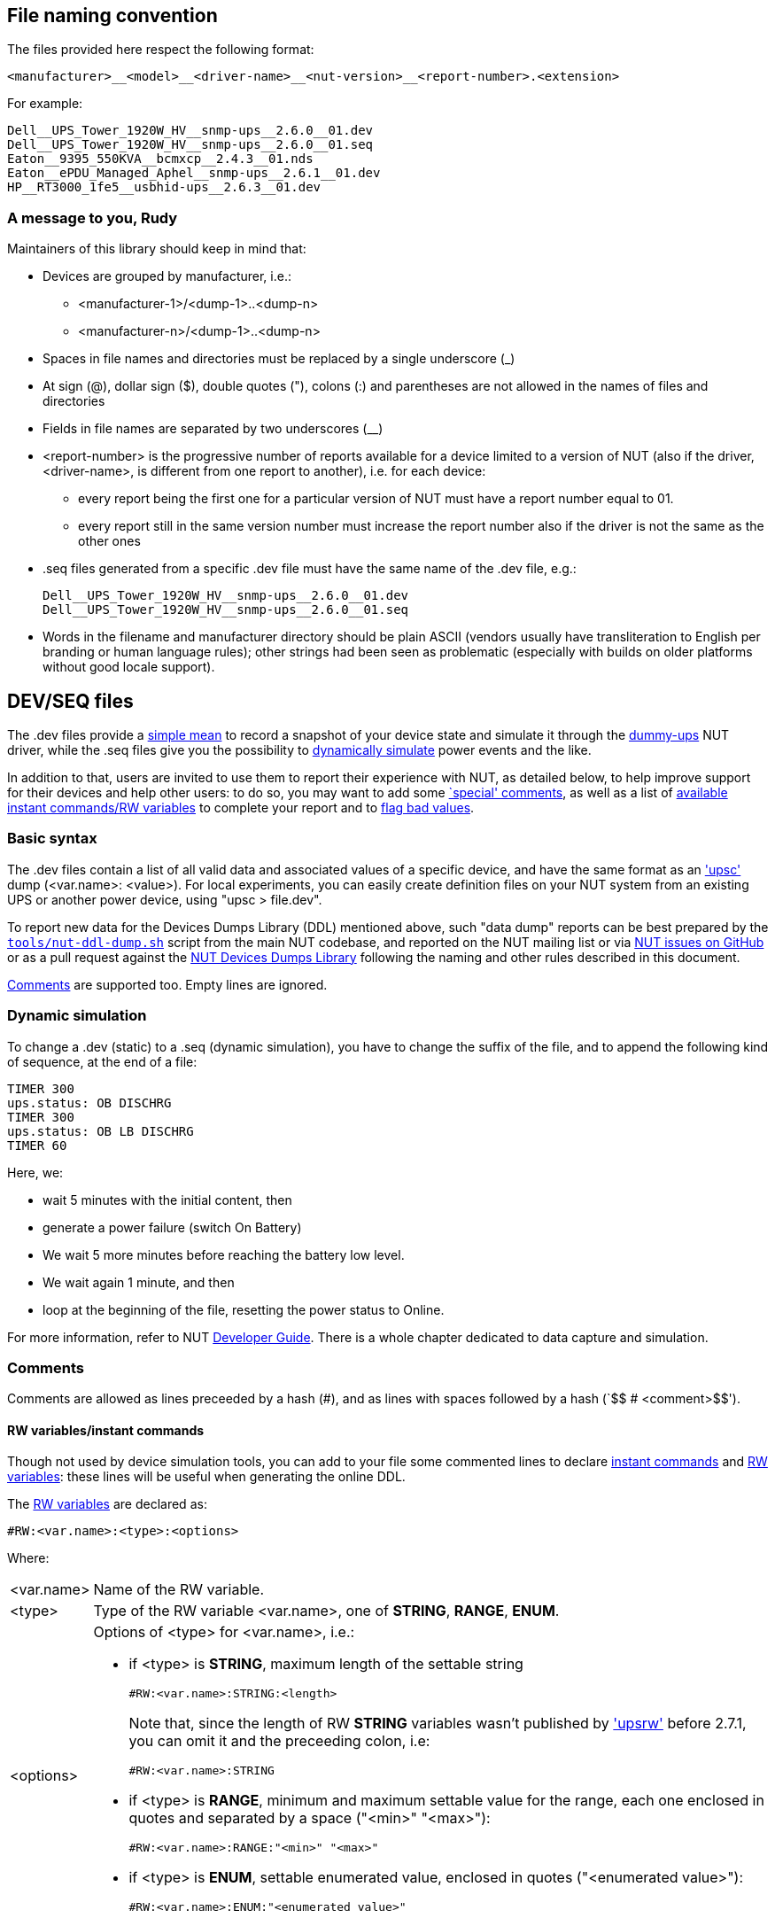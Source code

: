 ////
NOTE:
- 'env-github' attribute is set on GitHub
- 'preamble-only' attribute is set in DDL generation to include only the
  preamble and unset to exclude it
- 'nut-website-root' attribute point to the root of the website, either
  as a relative path (for DDL generation) or as the URL of the website
  (for GitHub)
////

ifdef::env-github[]
NUT Devices Dumps Library
=========================
:nut-website-root: https://www.networkupstools.org/
:toc:
:toclevels: 4
:toc-placement: preamble
endif::env-github[]

ifndef::nut-website-root[]
:nut-website-root:
endif::nut-website-root[]

ifdef::env-github,preamble-only[]
This library provides link:{nut-website-root}docs/man/upsc.html['upsc'] styled
data dumps for
ifndef::env-github[<<_supported_devices,various hardware supported by NUT>>,]
ifdef::env-github[various hardware supported by NUT,]
with two principal aims:

DDL for users::
NUT DDL complements NUT
link:{nut-website-root}stable-hcl.html[hardware compatibility list]
and provides more detailed information to users on how
ifndef::env-github[<<_supported_devices,devices are supported>>.]
ifdef::env-github[devices are supported.]

DDL for developers::
NUT DDL provides base simulation data to the
link:{nut-website-root}docs/man/dummy-ups.html[dummy-ups] driver.
endif::env-github,preamble-only[]


ifndef::preamble-only[]
File naming convention
----------------------

The files provided here respect the following format:

	<manufacturer>__<model>__<driver-name>__<nut-version>__<report-number>.<extension>

For example:

	Dell__UPS_Tower_1920W_HV__snmp-ups__2.6.0__01.dev
	Dell__UPS_Tower_1920W_HV__snmp-ups__2.6.0__01.seq
	Eaton__9395_550KVA__bcmxcp__2.4.3__01.nds
	Eaton__ePDU_Managed_Aphel__snmp-ups__2.6.1__01.dev
	HP__RT3000_1fe5__usbhid-ups__2.6.3__01.dev


A message to you, Rudy
~~~~~~~~~~~~~~~~~~~~~~

Maintainers of this library should keep in mind that:

* Devices are grouped by manufacturer, i.e.:
** +<manufacturer-1>/<dump-1>+..+<dump-n>+
** +<manufacturer-n>/<dump-1>+..+<dump-n>+

* Spaces in file names and directories must be replaced by a single
  underscore (+_+)

* At sign (+@+), dollar sign (+$+), double quotes (+"+), colons (+:+)
  and parentheses are not allowed in the names of files and directories

* Fields in file names are separated by two underscores (+__+)

* +<report-number>+ is the progressive number of reports available for a
  device limited to a version of NUT (also if the driver, +<driver-name>+,
  is different from one report to another), i.e. for each device:

** every report being the first one for a particular version of NUT must
   have a report number equal to +01+.

** every report still in the same version number must increase the report
   number also if the driver is not the same as the other ones

* +.seq+ files generated from a specific +.dev+ file must have the same
  name of the +.dev+ file, e.g.:
+
	Dell__UPS_Tower_1920W_HV__snmp-ups__2.6.0__01.dev
	Dell__UPS_Tower_1920W_HV__snmp-ups__2.6.0__01.seq

* Words in the filename and manufacturer directory should be plain ASCII
  (vendors usually have transliteration to English per branding or human
  language rules); other strings had been seen as problematic (especially
  with builds on older platforms without good locale support).


[[devseq-files]]
DEV/SEQ files
-------------

The +.dev+ files provide a <<basic-syntax,simple mean>> to record a snapshot
of your device state and simulate it through the
link:{nut-website-root}docs/man/dummy-ups.html[dummy-ups] NUT driver, while
the +.seq+ files give you the possibility to
<<dynamic-simulation,dynamically simulate>> power events and the like.

In addition to that, users are invited to use them to report their
experience with NUT, as detailed below, to help improve support for
their devices and help other users: to do so, you may want to add some
<<special-comments,`special' comments>>, as well as a list of
<<rw-variablesinstant-commands,available instant commands/RW variables>>
to complete your report and to <<report-a-bad-value,flag bad values>>.


[[basic-syntax]]
Basic syntax
~~~~~~~~~~~~

The +.dev+ files contain a list of all valid data and associated values of
a specific device, and have the same format as an
link:{nut-website-root}docs/man/upsc.html['upsc'] dump (+<var.name>: <value>+).
For local experiments, you can easily create definition files on your NUT
system from an existing UPS or another power device, using "+upsc > file.dev+".

To report new data for the Devices Dumps Library (DDL) mentioned above, such
"data dump" reports can be best prepared by the
link:https://raw.githubusercontent.com/networkupstools/nut/master/tools/nut-ddl-dump.sh[`tools/nut-ddl-dump.sh`]
script from the main NUT codebase, and reported on the NUT mailing list or
via link:https://github.com/networkupstools/nut/issues[NUT issues on GitHub]
or as a pull request against the
link:https://github.com/networkupstools/nut-ddl[NUT Devices Dumps Library]
following the naming and other rules described in this document.

<<comments,Comments>> are supported too.
Empty lines are ignored.


[[dynamic-simulation]]
Dynamic simulation
~~~~~~~~~~~~~~~~~~

To change a +.dev+ (static) to a +.seq+ (dynamic simulation), you have to
change the suffix of the file, and to append the following kind of sequence,
at the end of a file:

----
TIMER 300
ups.status: OB DISCHRG
TIMER 300
ups.status: OB LB DISCHRG
TIMER 60
----

Here, we:

* wait 5 minutes with the initial content, then
* generate a power failure (switch On Battery)
* We wait 5 more minutes before reaching the battery low level.
* We wait again 1 minute, and then
* loop at the beginning of the file, resetting the power status to Online.

For more information, refer to NUT
link:{nut-website-root}docs/developer-guide.chunked/index.html[Developer Guide].
There is a whole chapter dedicated to data capture and simulation.


[[comments]]
Comments
~~~~~~~~

Comments are allowed as lines preceeded by a hash (++#++), and as lines with
spaces followed by a hash (`++$$   # <comment>$$++').


[[rw-variablesinstant-commands]]
RW variables/instant commands
^^^^^^^^^^^^^^^^^^^^^^^^^^^^^

Though not used by device simulation tools, you can add to your file some
commented lines to declare
link:{nut-website-root}docs/man/upscmd.html[instant commands] and
link:{nut-website-root}docs/man/upsrw.html[RW variables]: these lines will
be useful when generating the online DDL.

The link:{nut-website-root}docs/man/upsrw.html[RW variables] are declared as:

----
#RW:<var.name>:<type>:<options>
----

Where:

[horizontal]
+<var.name>+::
Name of the RW variable.

+<type>+::
Type of the RW variable +<var.name>+, one of *STRING*, *RANGE*, *ENUM*.

+<options>+::
Options of +<type>+ for +<var.name>+, i.e.:
+
* if +<type>+ is *STRING*, maximum length of the settable string
+
--
----
#RW:<var.name>:STRING:<length>
----

Note that, since the length of RW *STRING* variables wasn't published by
link:{nut-website-root}docs/man/upsrw.html['upsrw'] before 2.7.1, you can
omit it and the preceeding colon, i.e:

----
#RW:<var.name>:STRING
----
--
* if +<type>+ is *RANGE*, minimum and maximum settable value for the range,
  each one enclosed in quotes and separated by a space (+"<min>" "<max>"+):
+
----
#RW:<var.name>:RANGE:"<min>" "<max>"
----
* if +<type>+ is *ENUM*, settable enumerated value, enclosed in quotes
  (+"<enumerated value>"+):
+
----
#RW:<var.name>:ENUM:"<enumerated value>"
----

link:{nut-website-root}docs/man/upscmd.html[Commands] are declared as:

----
#CMD:<command.name>
----


[[special-comments]]
Special comments
^^^^^^^^^^^^^^^^

+.dev+/+.seq+ files support some special comments to express your
comments/opinions/suggestions about each var/command or for the whole
device:

End Of Line comments::
With the special End Of Line comment `#COMMENT: <comment>`, you can add a
short sentence (supporting http://asciidoc.org/[AsciiDoc] inline markup)
after the declaration of variables, RW types/values and commands, i.e.:
+
--
----
<var.name>: <value>	#COMMENT: <comment>
#RW:<var.name>:STRING:<length>	#COMMENT: <comment>
#RW:<var.name>:RANGE:"<min>" "<max>" #COMMENT <comment>
#RW:<var.name>:ENUM:"<enumerated value>"#COMMENT: <comment>
#CMD:<command.name> #COMMENT: <comment>
----

(don't forget the leading hash in `RW` and `CMD` lines)

Note that the colon after `#COMMENT` is not mandatory.
--

Vars comments::
Comments that are binded to a particular variable.
+
--
----
# <var.name>:COMMENT:
# <comment>
# ...
# <comment>
# <var.name>:EOC
----

(The trailing colon after `:COMMENT` is not mandatory.)

e.g.:

----
# battery.charge:COMMENT:
# The values reported by NUT are all bogus, I keep getting something like this:
# 
# ----
# battery.charge: -1
# battery.charge: -10
# ----
#
# and so on..
# 
# Should I start finding rainbows or a whole universe where unicorns rule the world to get it working?
# battery.charge:EOC
----
--

Commands comments::
Comments binded to a particular command.
+
--
----
# <command.name>:COMMENT:
# <comment>
# ...
# <comment>
# <command.name>:EOC
----

(The trailing colon after `:COMMENT` is not mandatory.)

e.g.:

----
# shutdown.return:COMMENT
# Why doesn't this command work?
# 
# For my continued misery of course!
# shutdown.return:EOC
----
--

Device comment::
A special comment to express general thoughts about the whole device and
to describe the way NUT supports it.
+
--
----
# DEVICE:COMMENT:
# <comment>
# ...
# <comment>
# DEVICE:EOC
----

(The trailing colon after `:COMMENT` is not mandatory.)

e.g.:

----
# DEVICE:COMMENT
# Bwah..
# This device is supported so badly by NUT that I had to burn my office down to the ground..
# _At least_ *now* I don't have to stand the taste of that coffee anymore..
# DEVICE:EOC
----
--

Device support level::
Express on a scale of 1 to 10 how much you think the device is well supported
by NUT.
+
--
----
# DEVICE:SUPPORT-LEVEL:<support-level>
----

e.g.:

----
# DEVICE:SUPPORT-LEVEL:7
----
--

Note that the leading space is mandatory: each line must begin with a hash
followed by a single space (`++$$# $$++'), all comments not following this
syntax will either produce an error or be ignored.

Multi-line comments (vars, commands, device) support
http://asciidoc.org/[AsciiDoc] markup (inline, paragraphs, blocks, lists,
tables, ...).

Note that the following AsciiDoc markup elements are *not* allowed:

- sections
- labeled lists using two semi-colons (`;;`) as delimiter (labeled lists
  delimited by two-four colons are allowed)
- open blocks directly at level 0 of the comment (you can use them as
  nested elements in other kinds of block)

Also, keep in mind that the leading space will always be removed and
therefore you shouldn't consider it in your AsciiDoc markup, e.g.,
if you want to add a listing block, the comment should look like this:

----
# ----
# The verbatim text start after the space
# If a tab is needed, preceed it with a space:
# 	<- a tab; remember to preceed it with a space otherwise it won't behave as expected
#  \-/<- I don't know why, but I needed a space here at the beginning of the line, so i doubled it
# ----
----

As an exception it's allowed to use empty commented lines (`++$$#$$++'),
such as in:

----
# ====
# The previous line it's not empty (it starts an example block), so it needs a space.
# Here's text and therefore a space preceed it..
#
#
# ..while the two previous lines are empty, therefore a space is not needed after the hash
# ====
----

They will be retained and can be used to add vertical space or to separate
blocks when needed; note that using a hash followed by a single space
(`++$$# $$++') will produce the same effect.

Also note that empty lines, comments without the required leading space
after the hash and lines with spaces preceeding a hash will 'break'
multi-line comments.


[[report-a-bad-value]]
Report a bad value
^^^^^^^^^^^^^^^^^^

If certain values are not correctly reported, you can flag them with the
special End Of Line comment `#BAD`, you can even add a short sentence
(still supporting http://asciidoc.org/[AsciiDoc] inline markup) after it,
explaining the reason (e.g. `#BAD: unbelievably high value`, note that
the colons are not mandatory).

This kind of flags/comments is allowed (i.e. you can append it at the
end of the line) in the declaration of variables, RW types/values and
commands, i.e.:

----
<var.name>: <value>	#BAD
#RW:<var.name>:STRING:<length>	#BAD: <reason>
#RW:<var.name>:RANGE:"<min>" "<max>" #BAD: <reason>
#RW:<var.name>:ENUM:"<enumerated value>"#BAD: <reason>
#CMD:<command.name> #BAD
----

(don't forget the leading hash in `RW` and `CMD` lines)


////
NDS files
---------

**N**UT **D**evice **S**imulation files (+.nds+) are meant to be the next
version of <<devseq-files,+.dev+/+.seq+ files>>.

These files add support for instant commands, personalized RW variables
and a way to express your comments/opinions/suggestions about each
var/command or for the whole device.


[[basic-syntax]]
Basic syntax
~~~~~~~~~~~~

Just like in <<devseq-files,+.dev+/+.seq+ files>>, NUT variables are
declared as:

----
<var.name>: <value>
----

RW variables are declared as:

----
RW:<var.name>:<type>:<options>
----

Where:

[horizontal]
+<var.name>+::
Name of the RW variable.

+<type>+::
Type of the RW variable +<var.name>+, one of *STRING*, *RANGE*, *ENUM*.

+<options>+::
Options of +<type>+ for +<var.name>+, i.e.:
+
* if +<type>+ is *STRING*, maximum length of the settable string
+
----
RW:<var.name>:STRING:<length>
----
* if +<type>+ is *RANGE*, minimum and maximum settable value for the range,
  each one enclosed in quotes and separated by a space (+"<min>" "<max>"+):
+
----
RW:<var.name>:RANGE:"<min>" "<max>"
----
* if +<type>+ is *ENUM*, settable enumerated value, enclosed in quotes
  (+"<enumerated value>"+):
+
----
RW:<var.name>:ENUM:"<enumerated value>"
----

Commands are declared as:

----
CMD:<command.name>
----


Dynamic simulation
~~~~~~~~~~~~~~~~~~

As in <<devseq-files,+.seq+ files>>, +.nds+ files can simulate/record power
events and the like through the `++TIMER <seconds>++' instruction, e.g.:

----
TIMER 300
ups.status: OB DISCHRG
TIMER 300
ups.status: OB LB DISCHRG
TIMER 60
----

For more information, refer to NUT
link:{nut-website-root}docs/developer-guide.chunked/index.html[Developer Guide].
There is a whole chapter dedicated to data capture and simulation.


[[comments]]
Comments
~~~~~~~~

Like in <<devseq-files,+.dev+/+.seq+ files>>, comments are allowed as lines
preceeded by a hash (++#++), and as lines with spaces followed by a hash
(`++$$   # <comment>$$++').
Empty lines are ignored.

In addition, +.nds+ files support some special comments:

End Of Line comments::
With the special End Of Line comment `#COMMENT: <comment>`, you can add a
short sentence (supporting http://asciidoc.org/[AsciiDoc] inline markup)
after the declaration of variables, RW types/values and commands, i.e.:
+
--
----
<var.name>: <value>	#COMMENT: <comment>
RW:<var.name>:STRING:<length>	#COMMENT: <comment>
RW:<var.name>:RANGE:"<min>" "<max>" #COMMENT <comment>
RW:<var.name>:ENUM:"<enumerated value>"#COMMENT: <comment>
CMD:<command.name> #COMMENT: <comment>
----

Note that the colon after `#COMMENT` is not mandatory.
--

Vars comments::
Comments that are binded to a particular variable.
+
--
----
# <var.name>:COMMENT:
# <comment>
# ...
# <comment>
# <var.name>:EOC
----

(The trailing colon after `:COMMENT` is not mandatory.)

e.g.:

----
# battery.charge:COMMENT:
# The values reported by NUT are all bogus, I keep getting something like this:
# 
# ----
# battery.charge: -1
# battery.charge: -10
# ----
#
# and so on..
# 
# Should I start finding rainbows or a whole universe where unicorns rule the world to get it working?
# battery.charge:EOC
----
--

Commands comments::
Comments binded to a particular command.
+
--
----
# <command.name>:COMMENT:
# <comment>
# ...
# <comment>
# <command.name>:EOC
----

(The trailing colon after `:COMMENT` is not mandatory.)

e.g.:

----
# shutdown.return:COMMENT
# Why doesn't this command work?
# 
# For my continued misery of course!
# shutdown.return:EOC
----
--

Device comment::
A special comment to express general thoughts about the whole device and
to describe the way NUT supports it.
+
--
----
# DEVICE:COMMENT:
# <comment>
# ...
# <comment>
# DEVICE:EOC
----

(The trailing colon after `:COMMENT` is not mandatory.)

e.g.:

----
# DEVICE:COMMENT
# Bwah..
# This device is supported so badly by NUT that I had to burn my office down to the ground..
# _At least_ *now* I don't have to stand the taste of that coffee anymore..
# DEVICE:EOC
----
--

Device support level::
Express on a scale of 1 to 10 how much you think the device is well supported
by NUT.
+
--
----
# DEVICE:SUPPORT-LEVEL:<support-level>
----

e.g.:

----
# DEVICE:SUPPORT-LEVEL:7
----
--

NDS version::
This is reserved to store the version of NDS this particular file belongs to.
+
--
----
# NDS:VERSION:<version>
----

e.g.:

----
# NDS:VERSION:2
----
--

Note that the leading space is mandatory: each line must begin with a hash
followed by a single space (`++$$# $$++'), all comments not following this
syntax will either produce an error or be ignored.

Multi-line comments (vars, commands, device) support
http://asciidoc.org/[AsciiDoc] markup (inline, paragraphs, blocks, lists,
tables, ...).

Note that the following AsciiDoc markup elements are *not* allowed:

- sections
- labeled lists using two semi-colons (`;;`) as delimiter (labeled lists
  delimited by two-four colons are allowed)
- open blocks directly at level 0 of the comment (you can use them as
  nested elements in other kinds of block)

Also, keep in mind that the leading space will always be removed and
therefore you shouldn't consider it in your AsciiDoc markup, e.g.,
if you want to add a listing block, the comment should look like this:

----
# ----
# The verbatim text start after the space
# If a tab is needed, preceed it with a space:
# 	<- a tab; remember to preceed it with a space otherwise it won't behave as expected
#  \-/<- I don't know why, but I needed a space here at the beginning of the line, so i doubled it
# ----
----

As an exception it's allowed to use empty commented lines (`++$$#$$++'),
such as in:

----
# ====
# The previous line it's not empty (it starts an example block), so it needs a space.
# Here's text and therefore a space preceed it..
#
#
# ..while the two previous lines are empty, therefore a space is not needed after the hash
# ====
----

They will be retained and can be used to add vertical space or to separate
blocks when needed; note that using a hash followed by a single space
(`++$$# $$++') will produce the same effect.

Also note that empty lines, comments without the required leading space
after the hash and lines with spaces preceeding a hash will 'break'
multi-line comments.


[[report-a-bad-value]]
Report a bad value
^^^^^^^^^^^^^^^^^^

If certain values are not correctly reported, you can flag them with the
special End Of Line comment `#BAD`, you can even add a short sentence
(still supporting http://asciidoc.org/[AsciiDoc] inline markup) after it,
explaining the reason (e.g. `#BAD: unbelievably high value`, note that
the colons are not mandatory).

This kind of flags/comments is allowed (i.e. you can append it at the
end of the line) in the declaration of variables, RW types/values and
commands, i.e.:

----
<var.name>: <value>	#BAD
RW:<var.name>:STRING:<length>	#BAD: <reason>
RW:<var.name>:RANGE:"<min>" "<max>" #BAD: <reason>
RW:<var.name>:ENUM:"<enumerated value>"#BAD: <reason>
CMD:<command.name> #BAD
----
////
endif::preamble-only[]
